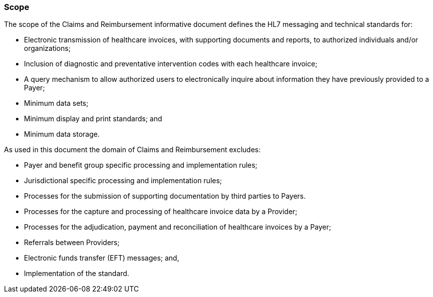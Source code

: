 === Scope
[v291_section="16.2.1"]

The scope of the Claims and Reimbursement informative document defines the HL7 messaging and technical standards for:

• Electronic transmission of healthcare invoices, with supporting documents and reports, to authorized individuals and/or organizations;

• Inclusion of diagnostic and preventative intervention codes with each healthcare invoice;

• A query mechanism to allow authorized users to electronically inquire about information they have previously provided to a Payer;

• Minimum data sets;

• Minimum display and print standards; and

• Minimum data storage.

As used in this document the domain of Claims and Reimbursement excludes:

• Payer and benefit group specific processing and implementation rules;

• Jurisdictional specific processing and implementation rules;

• Processes for the submission of supporting documentation by third parties to Payers.

• Processes for the capture and processing of healthcare invoice data by a Provider;

• Processes for the adjudication, payment and reconciliation of healthcare invoices by a Payer;

• Referrals between Providers;

• Electronic funds transfer (EFT) messages; and,

• Implementation of the standard.

